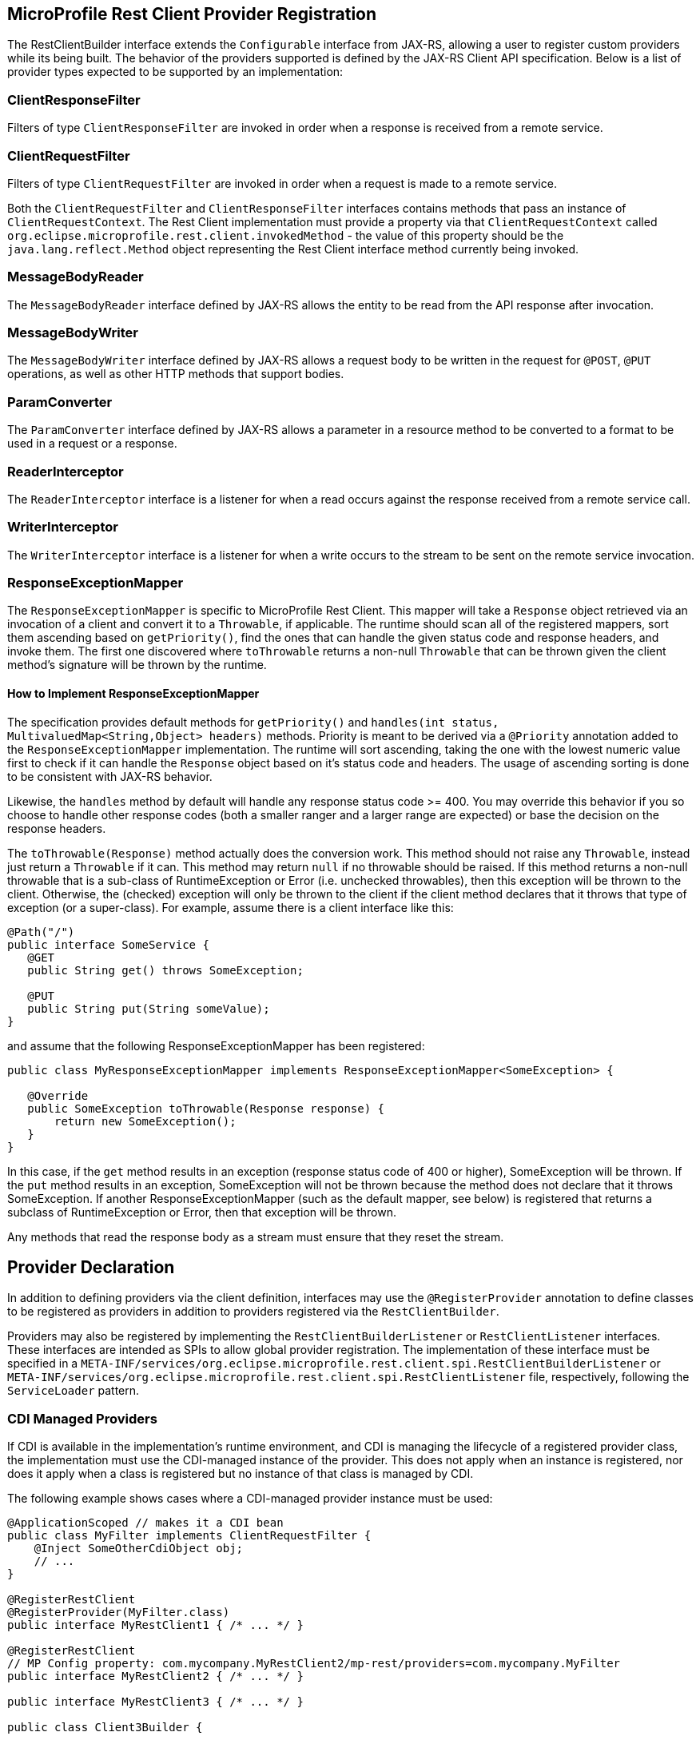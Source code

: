 //
// Copyright (c) 2017-2020 Contributors to the Eclipse Foundation
//
// Licensed under the Apache License, Version 2.0 (the "License");
// you may not use this file except in compliance with the License.
// You may obtain a copy of the License at
//
//     http://www.apache.org/licenses/LICENSE-2.0
//
// Unless required by applicable law or agreed to in writing, software
// distributed under the License is distributed on an "AS IS" BASIS,
// WITHOUT WARRANTIES OR CONDITIONS OF ANY KIND, either express or implied.
// See the License for the specific language governing permissions and
// limitations under the License.
//

[[providers]]
== MicroProfile Rest Client Provider Registration

The RestClientBuilder interface extends the `Configurable` interface from JAX-RS, allowing a user to register custom providers while its being built.  The behavior of the providers supported is defined by the JAX-RS Client API specification.  Below is a list of provider types expected to be supported by an implementation:

=== ClientResponseFilter

Filters of type `ClientResponseFilter` are invoked in order when a response is received from a remote service.

=== ClientRequestFilter

Filters of type `ClientRequestFilter` are invoked in order when a request is made to a remote service.

Both the `ClientRequestFilter` and `ClientResponseFilter` interfaces contains methods that pass an instance of `ClientRequestContext`.  The Rest Client implementation must provide a property via that `ClientRequestContext` called `org.eclipse.microprofile.rest.client.invokedMethod` - the value of this property should be the `java.lang.reflect.Method` object representing the Rest Client interface method currently being invoked.

=== MessageBodyReader

The `MessageBodyReader` interface defined by JAX-RS allows the entity to be read from the API response after invocation.

=== MessageBodyWriter

The `MessageBodyWriter` interface defined by JAX-RS allows a request body to be written in the request for `@POST`, `@PUT` operations, as well as other HTTP methods that support bodies.

=== ParamConverter

The `ParamConverter` interface defined by JAX-RS allows a parameter in a resource method to be converted to a format to be used in a request or a response.

=== ReaderInterceptor

The `ReaderInterceptor` interface is a listener for when a read occurs against the response received from a remote service call.

=== WriterInterceptor

The `WriterInterceptor` interface is a listener for when a write occurs to the stream to be sent on the remote service invocation.

=== ResponseExceptionMapper

The `ResponseExceptionMapper` is specific to MicroProfile Rest Client.  This mapper will take a `Response` object retrieved via an invocation of a client and convert it to a `Throwable`, if applicable.  The runtime should scan all of the registered mappers, sort them ascending based on `getPriority()`, find the ones that can handle the given status code and response headers, and invoke them.  The first one discovered where `toThrowable` returns a non-null `Throwable` that can be thrown given the client method's signature will be thrown by the runtime.

==== How to Implement ResponseExceptionMapper

The specification provides default methods for `getPriority()` and `handles(int status, MultivaluedMap<String,Object> headers)` methods.  Priority is meant to be derived via a `@Priority` annotation added to the `ResponseExceptionMapper` implementation.  The runtime will sort ascending, taking the one with the lowest numeric value first to check if it can handle the `Response` object based on it's status code and headers.  The usage of ascending sorting is done to be consistent with JAX-RS behavior.

Likewise, the `handles` method by default will handle any response status code >= 400.  You may override this behavior if you so choose to handle other response codes (both a smaller ranger and a larger range are expected) or base the decision on the response headers.

The `toThrowable(Response)` method actually does the conversion work.  This method should not raise any `Throwable`, instead just return a `Throwable` if it can.  This method may return `null` if no throwable should be raised.  If this method returns a non-null throwable that is a sub-class of RuntimeException or Error (i.e. unchecked throwables), then this exception will be thrown to the client.  Otherwise, the (checked) exception will only be thrown to the client if the client method declares that it throws that type of exception (or a super-class).  For example, assume there is a client interface like this:
[source, java]
----
@Path("/")
public interface SomeService {
   @GET
   public String get() throws SomeException;

   @PUT
   public String put(String someValue);
}
----

and assume that the following ResponseExceptionMapper has been registered:
[source, java]
----
public class MyResponseExceptionMapper implements ResponseExceptionMapper<SomeException> {

   @Override
   public SomeException toThrowable(Response response) {
       return new SomeException();
   }
}
----

In this case, if the `get` method results in an exception (response status code of 400 or higher), SomeException will be thrown.  If the `put` method results in an exception, SomeException will not be thrown because the method does not declare that it throws SomeException.  If another ResponseExceptionMapper (such as the default mapper, see below) is registered that returns a subclass of RuntimeException or Error, then that exception will be thrown.

Any methods that read the response body as a stream must ensure that they reset the stream.

== Provider Declaration

In addition to defining providers via the client definition, interfaces may use the `@RegisterProvider` annotation to define classes to be registered as providers in addition to providers registered via the `RestClientBuilder`.

Providers may also be registered by implementing the `RestClientBuilderListener` or `RestClientListener` interfaces.  These interfaces are intended as SPIs to allow global provider registration.  The implementation of these interface must be specified in a `META-INF/services/org.eclipse.microprofile.rest.client.spi.RestClientBuilderListener` or `META-INF/services/org.eclipse.microprofile.rest.client.spi.RestClientListener` file, respectively, following the `ServiceLoader` pattern.

[[cdiProviders]]
=== CDI Managed Providers

If CDI is available in the implementation's runtime environment, and CDI is managing the lifecycle of a registered
provider class, the implementation must use the CDI-managed instance of the provider. This does not apply when an
instance is registered, nor does it apply when a class is registered but no instance of that class is managed by CDI.

The following example shows cases where a CDI-managed provider instance must be used:

[source, java]
----
@ApplicationScoped // makes it a CDI bean
public class MyFilter implements ClientRequestFilter {
    @Inject SomeOtherCdiObject obj;
    // ...
}

@RegisterRestClient
@RegisterProvider(MyFilter.class)
public interface MyRestClient1 { /* ... */ }

@RegisterRestClient
// MP Config property: com.mycompany.MyRestClient2/mp-rest/providers=com.mycompany.MyFilter
public interface MyRestClient2 { /* ... */ }

public interface MyRestClient3 { /* ... */ }

public class Client3Builder {

    public MyClient3 createClient3() {
        return RestClientBuilder.baseUri(someUri).register(MyFilter.class).build(MyClient3.class);
    }
}
----

When registering `Features`, it should not matter whether the feature itself is managed by CDI or not, but the
implementation should use CDI-managed instances of classes registered by the feature. For example:

[source, java]
----
public class MyFeature implements Feature {
    @Override
    public boolean configure(FeatureContext context) {
        context.register(MyFilter.class); // will be managed by CDI
        context.register(new MyOtherFilter()); // will not be managed by CDI
        return true;
    }
}

@RegisterRestClient
@RegisterProvider(MyFeature.class)
public interface MyRestClient4 { /* ... */ }
----

For more information on integration with CDI, see <<cdi.asciidoc#restcdi>> for more details.

=== Provider Priority

Providers may be registered via both annotations and the builder pattern.  Providers registered via  a builder will take precedence over the `@RegisterProvider` annotation. The `@RegisterProvider` annotation takes precedence over the `@Priority` annotation on the class.

Provider priorities can be overridden using the various `register` methods on `Configurable`, which can take a provider class, provider instance as well as priority and mappings of those priorities.

=== Feature Registration

If the type of provider registered is a `Feature`, then the priority set by that `Feature` will be a part of the builder as well.  Implementations must maintain the overall priority of registered providers, regardless of how they are registered.  A `Feature` will be used to register additional providers at runtime, and may be registered via `@RegisterProvider`, configuration or via `RestClientBuilder`.  A `Feature` will be executed immediately, as a result its priority is not taken into account (features are always executed).

== Automatic Provider Registration

Implementations may provide any number of providers registered automatically, but the following providers must be registered by the runtime.

=== JSON-P and JSON-B Providers

Implementations of the MicroProfile Rest Client should behave similar to JAX-RS implementations with regard to built-in JSON-P and JSON-B providers. Implementations must provide a built-in JSON-P entity provider. If the implementation supports JSON-B, then it must also provide a built-in JSON-B entity provider. Note that the JSON-B provider should take precedence over the JSON-P provider unless the client interface method's entity parameter or return type is a JSON-P object type (`javax.json.JsonObject`, `javax.json.JsonArray`, etc.).

When an interface is registered that contains:

- `@Produces("*/json")` or
- `@Consumes("*/json")` or
- a method that declares input or output of type `javax.json.JsonValue` or any subclass therein (JSON-P only) or
- no `@Produces` or `@Consumes`

Then a JSON-B or JSON-P `MessageBodyReader` and `MessageBodyWriter` will be registered automatically by the implementation.  This is in alignment with the JAX-RS 2.1 specification.  The provider registered will have a priority of `Integer.MAX_VALUE`, allowing a user to register a custom provider to be used instead.

Users may configure how JSON-B serializes a request entity or deserializes a response entity by registering a class or instance of `ContextResolver<Jsonb>`. For example, the following code would enable the JSON-B provider implementation to deserialize private fields (without needing getters/setters):

[source, java]
----
public class MyJsonbContextResolver implements ContextResolver<Jsonb> {

    @Override
    public Jsonb getContext(Class<?> type) {
        JsonbConfig config = new JsonbConfig().
                withPropertyVisibilityStrategy(new PropertyVisibilityStrategy(){
                    @Override
                    public boolean isVisible(Field f) {
                        return true;
                    }

                    @Override
                    public boolean isVisible(Method m) {
                        return false;
                    }
                });
        return JsonbBuilder.newBuilder().
                withConfig(config).
                build();
    }
}

@RegisterRestClient
@RegisterProvider(MyJsonbContextResolver.class)
public interface JsonBClient {
    //...
}
----
=== Default Message Body Readers and Writers

For the following types, and any media type, the runtime must support `MessageBodyReader`s and `MessageBodyWriter`s being automatically registered.

- `byte[]`
- `String`
- `InputStream`
- `Reader`
- `File`

==== Values supported with `text/plain`

The following types are supported for automatic conversion, only when the media type is `text/plain`.

- `Number`
- `Character` and `char`
- `Long` and `long`
- `Integer` and `int`
- `Double` and `double`
- `Float` and `float`
- `Boolean` and `boolean` (literal value of `true` and `false` only)

=== Default ResponseExceptionMapper

Each implementation will provide out of the box a `ResponseExceptionMapper` implementation that will map the response into a `WebApplicationException` whenever the response status code is >= 400.  It has a priority of `Integer.MAX_VALUE`.  It is meant to be used as a fall back whenever an error is encountered.  This mapper will be registered by default to all client interfaces.

This behavior can be disabled by adding a configuration property `microprofile.rest.client.disable.default.mapper` with value `true` that will be resolved as a `boolean` via MicroProfile Config.

It can also be disabled on a per client basis by using the same property when building the client, `RestClientBuilder.newBuilder().property("microprofile.rest.client.disable.default.mapper",true)`
